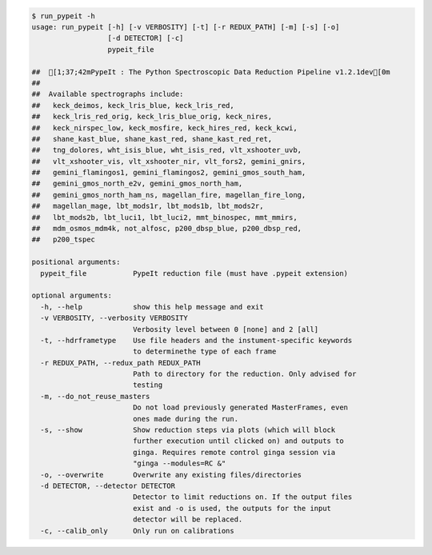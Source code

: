.. code-block:: console

    $ run_pypeit -h
    usage: run_pypeit [-h] [-v VERBOSITY] [-t] [-r REDUX_PATH] [-m] [-s] [-o]
                      [-d DETECTOR] [-c]
                      pypeit_file
    
    ##  [1;37;42mPypeIt : The Python Spectroscopic Data Reduction Pipeline v1.2.1dev[0m
    ##  
    ##  Available spectrographs include:
    ##   keck_deimos, keck_lris_blue, keck_lris_red,
    ##   keck_lris_red_orig, keck_lris_blue_orig, keck_nires,
    ##   keck_nirspec_low, keck_mosfire, keck_hires_red, keck_kcwi,
    ##   shane_kast_blue, shane_kast_red, shane_kast_red_ret,
    ##   tng_dolores, wht_isis_blue, wht_isis_red, vlt_xshooter_uvb,
    ##   vlt_xshooter_vis, vlt_xshooter_nir, vlt_fors2, gemini_gnirs,
    ##   gemini_flamingos1, gemini_flamingos2, gemini_gmos_south_ham,
    ##   gemini_gmos_north_e2v, gemini_gmos_north_ham,
    ##   gemini_gmos_north_ham_ns, magellan_fire, magellan_fire_long,
    ##   magellan_mage, lbt_mods1r, lbt_mods1b, lbt_mods2r,
    ##   lbt_mods2b, lbt_luci1, lbt_luci2, mmt_binospec, mmt_mmirs,
    ##   mdm_osmos_mdm4k, not_alfosc, p200_dbsp_blue, p200_dbsp_red,
    ##   p200_tspec
    
    positional arguments:
      pypeit_file           PypeIt reduction file (must have .pypeit extension)
    
    optional arguments:
      -h, --help            show this help message and exit
      -v VERBOSITY, --verbosity VERBOSITY
                            Verbosity level between 0 [none] and 2 [all]
      -t, --hdrframetype    Use file headers and the instument-specific keywords
                            to determinethe type of each frame
      -r REDUX_PATH, --redux_path REDUX_PATH
                            Path to directory for the reduction. Only advised for
                            testing
      -m, --do_not_reuse_masters
                            Do not load previously generated MasterFrames, even
                            ones made during the run.
      -s, --show            Show reduction steps via plots (which will block
                            further execution until clicked on) and outputs to
                            ginga. Requires remote control ginga session via
                            "ginga --modules=RC &"
      -o, --overwrite       Overwrite any existing files/directories
      -d DETECTOR, --detector DETECTOR
                            Detector to limit reductions on. If the output files
                            exist and -o is used, the outputs for the input
                            detector will be replaced.
      -c, --calib_only      Only run on calibrations
    